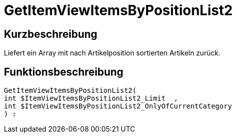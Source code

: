 = GetItemViewItemsByPositionList2
:keywords: GetItemViewItemsByPositionList2
:index: false

//  auto generated content Thu, 06 Jul 2017 00:25:55 +0200
== Kurzbeschreibung

Liefert ein Array mit nach Artikelposition sortierten Artikeln zurück.

== Funktionsbeschreibung

[source,plenty]
----

GetItemViewItemsByPositionList2(
int $ItemViewItemsByPositionList2_Limit  ,
int $ItemViewItemsByPositionList2_OnlyOfCurrentCategory
) :

----

